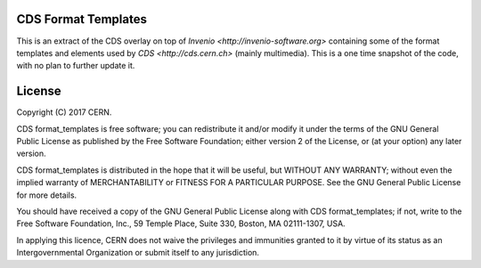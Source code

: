 
CDS Format Templates
====================

This is an extract of the CDS overlay on top of `Invenio <http://invenio-software.org>` containing some of the format templates and elements used by `CDS <http://cds.cern.ch>` (mainly multimedia).
This is a one time snapshot of the code, with no plan to further update it.

License
=======

Copyright (C) 2017 CERN.

CDS format_templates is free software; you can redistribute it and/or modify it under the terms of the GNU General Public License as published by the Free Software Foundation; either version 2 of the License, or (at your option) any later version.

CDS format_templates is distributed in the hope that it will be useful, but WITHOUT ANY WARRANTY; without even the implied warranty of MERCHANTABILITY or FITNESS FOR A PARTICULAR PURPOSE. See the GNU General Public License for more details.

You should have received a copy of the GNU General Public License along with CDS format_templates; if not, write to the Free Software Foundation, Inc., 59 Temple Place, Suite 330, Boston, MA 02111-1307, USA.

In applying this licence, CERN does not waive the privileges and immunities granted to it by virtue of its status as an Intergovernmental Organization or submit itself to any jurisdiction.

